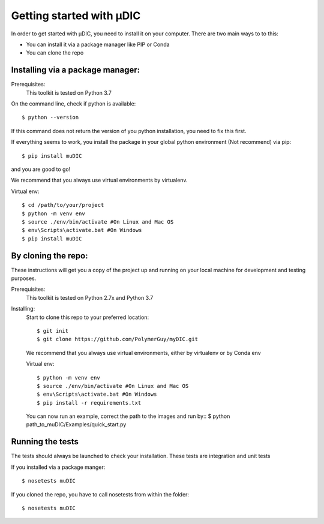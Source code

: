 Getting started with µDIC
=======================================
In order to get started with µDIC, you need to install it on your computer.
There are two main ways to to this:

*   You can install it via a package manager like PIP or Conda
*   You can  clone the repo


Installing via a package manager:
----------------------------------
Prerequisites:
    This toolkit is tested on Python 3.7

On the command line, check if python is available::

$ python --version


If this command does not return the version of you python installation,
you need to fix this first.

If everything seems to work, you install the package in your global python 
environment (Not recommend) via pip::

$ pip install muDIC

and you are good to go!

We recommend that you always use virtual environments by virtualenv.

Virtual env::

$ cd /path/to/your/project
$ python -m venv env
$ source ./env/bin/activate #On Linux and Mac OS
$ env\Scripts\activate.bat #On Windows
$ pip install muDIC


By cloning the repo:
---------------------

These instructions will get you a copy of the project up and running on your 
local machine for development and testing purposes.

Prerequisites:
    This toolkit is tested on Python 2.7x and Python 3.7

Installing:
    Start to clone this repo to your preferred location::

    $ git init
    $ git clone https://github.com/PolymerGuy/myDIC.git



    We recommend that you always use virtual environments, either by virtualenv or by Conda env

    Virtual env::
    
    $ python -m venv env
    $ source ./env/bin/activate #On Linux and Mac OS
    $ env\Scripts\activate.bat #On Windows
    $ pip install -r requirements.txt

    You can now run an example, correct the path to the images and run by::
    $ python path_to_muDIC/Examples/quick_start.py



Running the tests
------------------
The tests should always be launched to check your installation.
These tests are integration and unit tests

If you installed via a package manger::

    $ nosetests muDIC

If you cloned the repo, you have to call nosetests from within the folder::

    $ nosetests muDIC


